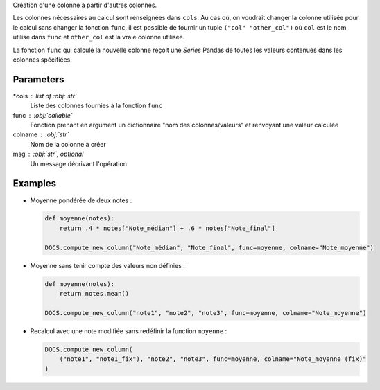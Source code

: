 Création d'une colonne à partir d'autres colonnes.

Les colonnes nécessaires au calcul sont renseignées dans ``cols``.
Au cas où, on voudrait changer la colonne utilisée pour le calcul
sans changer la fonction ``func``, il est possible de fournir un
tuple ``("col" "other_col")`` où ``col`` est le nom utilisé dans
``func`` et ``other_col`` est la vraie colonne utilisée.

La fonction ``func`` qui calcule la nouvelle colonne reçoit une
*Series* Pandas de toutes les valeurs contenues dans les colonnes
spécifiées.

Parameters
----------

*cols : list of :obj:`str`
    Liste des colonnes fournies à la fonction ``func``
func : :obj:`callable`
    Fonction prenant en argument un dictionnaire "nom des
    colonnes/valeurs" et renvoyant une valeur calculée
colname : :obj:`str`
    Nom de la colonne à créer
msg : :obj:`str`, optional
    Un message décrivant l'opération

Examples
--------

- Moyenne pondérée de deux notes :

  .. code:: python

     def moyenne(notes):
         return .4 * notes["Note_médian"] + .6 * notes["Note_final"]

     DOCS.compute_new_column("Note_médian", "Note_final", func=moyenne, colname="Note_moyenne")

- Moyenne sans tenir compte des valeurs non définies :

  .. code:: python

     def moyenne(notes):
         return notes.mean()

     DOCS.compute_new_column("note1", "note2", "note3", func=moyenne, colname="Note_moyenne")

- Recalcul avec une note modifiée sans redéfinir la function ``moyenne`` :

  .. code:: python

     DOCS.compute_new_column(
         ("note1", "note1_fix"), "note2", "note3", func=moyenne, colname="Note_moyenne (fix)"
     )


